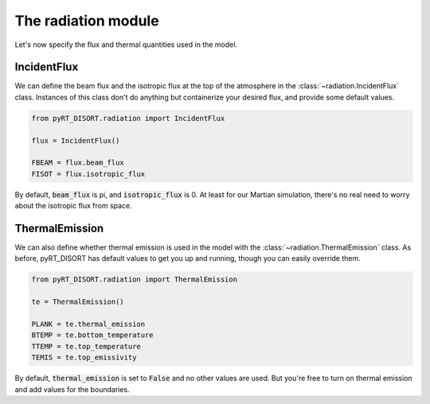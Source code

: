 The radiation module
====================
Let's now specify the flux and thermal quantities used in the model.

IncidentFlux
------------
We can define the beam flux and the isotropic flux at the top of the atmosphere
in the :class:`~radiation.IncidentFlux` class. Instances of this class don't do
anything but containerize your desired flux, and provide some default values.

.. code-block:: python

   from pyRT_DISORT.radiation import IncidentFlux

   flux = IncidentFlux()

   FBEAM = flux.beam_flux
   FISOT = flux.isotropic_flux

By default, :code:`beam_flux` is pi, and :code:`isotropic_flux` is 0. At least
for our Martian simulation, there's no real need to worry about the isotropic
flux from space.

ThermalEmission
---------------
We can also define whether thermal emission is used in the model with the
:class:`~radiation.ThermalEmission` class. As before, pyRT_DISORT has default
values to get you up and running, though you can easily override them.

.. code-block:: python

   from pyRT_DISORT.radiation import ThermalEmission

   te = ThermalEmission()

   PLANK = te.thermal_emission
   BTEMP = te.bottom_temperature
   TTEMP = te.top_temperature
   TEMIS = te.top_emissivity

By default, :code:`thermal_emission` is set to :code:`False` and no other
values are used. But
you're free to turn on thermal emission and add values for the boundaries.
